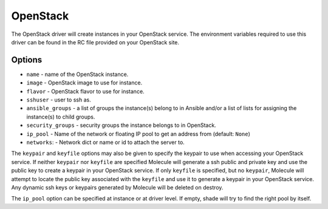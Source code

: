 .. _openstack_driver_usage:

OpenStack
=========

The OpenStack driver will create instances in your OpenStack service. The
environment variables required to use this driver can be found in the RC file
provided on your OpenStack site.

Options
-------

* ``name`` - name of the OpenStack instance.
* ``image`` - OpenStack image to use for instance.
* ``flavor`` - OpenStack flavor to use for instance.
* ``sshuser`` - user to ssh as.
* ``ansible_groups`` - a list of groups the instance(s) belong to in Ansible
  and/or a list of lists for assigning the instance(s) to child groups.
* ``security_groups`` - security groups the instance belongs to in OpenStack.
* ``ip_pool`` - Name of the network or floating IP pool to get an
  address from (default: ``None``)
* ``networks``: - Network dict or name or id to attach the server to.

The ``keypair`` and ``keyfile`` options may also be given to specify the
keypair to use when accessing your OpenStack service. If neither ``keypair``
nor ``keyfile`` are specified Molecule will generate a ssh public and private
key and use the public key to create a keypair in your OpenStack service. If
only ``keyfile`` is specified, but no ``keypair``, Molecule will attempt to
locate the public key associated with the ``keyfile`` and use it to generate a
keypair in your OpenStack service. Any dynamic ssh keys or keypairs generated
by Molecule will be deleted on destroy.

The ``ip_pool`` option can be specified at instance or at driver level. If
empty, shade will try to find the right pool by itself.
